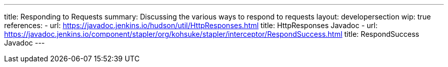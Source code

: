 ---
title: Responding to Requests
summary: Discussing the various ways to respond to requests
layout: developersection
wip: true
references:
- url: https://javadoc.jenkins.io/hudson/util/HttpResponses.html
  title: HttpResponses Javadoc
- url: https://javadoc.jenkins.io/component/stapler/org/kohsuke/stapler/interceptor/RespondSuccess.html
  title: RespondSuccess Javadoc
---
